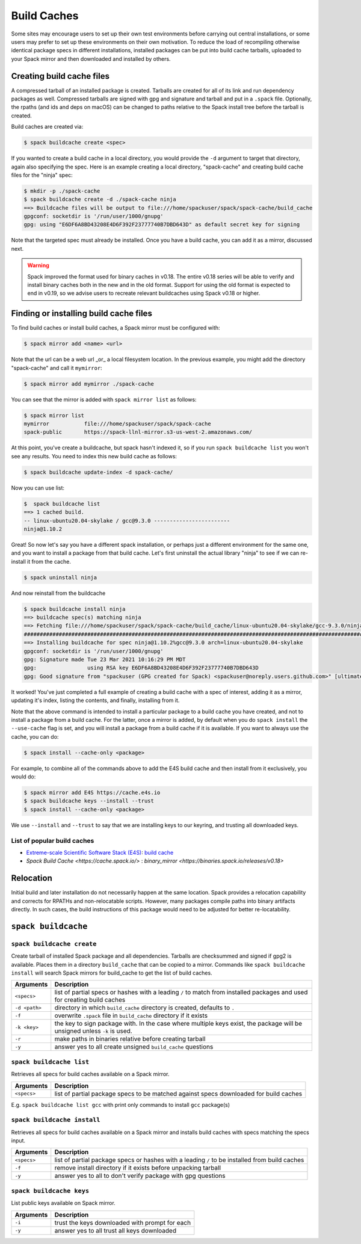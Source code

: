 .. Copyright 2013-2022 Lawrence Livermore National Security, LLC and other
   Spack Project Developers. See the top-level COPYRIGHT file for details.

   SPDX-License-Identifier: (Apache-2.0 OR MIT)

.. _binary_caches:

============
Build Caches
============

Some sites may encourage users to set up their own test environments
before carrying out central installations, or some users may prefer to set
up these environments on their own motivation. To reduce the load of
recompiling otherwise identical package specs in different installations,
installed packages can be put into build cache tarballs, uploaded to
your Spack mirror and then downloaded and installed by others.


--------------------------
Creating build cache files
--------------------------

A compressed tarball of an installed package is created. Tarballs are created
for all of its link and run dependency packages as well. Compressed tarballs are
signed with gpg and signature and tarball and put in a ``.spack`` file. Optionally,
the rpaths (and ids and deps on macOS) can be changed to paths relative to
the Spack install tree before the tarball is created.

Build caches are created via:

.. code-block:: console

    $ spack buildcache create <spec>


If you wanted to create a build cache in a local directory, you would provide
the ``-d`` argument to target that directory, again also specifying the spec.
Here is an example creating a local directory, "spack-cache" and creating
build cache files for the "ninja" spec:

.. code-block:: console

    $ mkdir -p ./spack-cache
    $ spack buildcache create -d ./spack-cache ninja
    ==> Buildcache files will be output to file:///home/spackuser/spack/spack-cache/build_cache
    gpgconf: socketdir is '/run/user/1000/gnupg'
    gpg: using "E6DF6A8BD43208E4D6F392F23777740B7DBD643D" as default secret key for signing

Note that the targeted spec must already be installed. Once you have a build cache,
you can add it as a mirror, discussed next.

.. warning::

   Spack improved the format used for binary caches in v0.18. The entire v0.18 series
   will be able to verify and install binary caches both in the new and in the old format.
   Support for using the old format is expected to end in v0.19, so we advise users to
   recreate relevant buildcaches using Spack v0.18 or higher.

---------------------------------------
Finding or installing build cache files
---------------------------------------

To find build caches or install build caches, a Spack mirror must be configured
with:

.. code-block:: console

    $ spack mirror add <name> <url>


Note that the url can be a web url _or_ a local filesystem location. In the previous
example, you might add the directory "spack-cache" and call it ``mymirror``:


.. code-block:: console

    $ spack mirror add mymirror ./spack-cache


You can see that the mirror is added with ``spack mirror list`` as follows:

.. code-block:: console


    $ spack mirror list
    mymirror           file:///home/spackuser/spack/spack-cache
    spack-public       https://spack-llnl-mirror.s3-us-west-2.amazonaws.com/


At this point, you've create a buildcache, but spack hasn't indexed it, so if
you run ``spack buildcache list`` you won't see any results. You need to index
this new build cache as follows:

.. code-block:: console

    $ spack buildcache update-index -d spack-cache/

Now you can use list:

.. code-block:: console

    $  spack buildcache list
    ==> 1 cached build.
    -- linux-ubuntu20.04-skylake / gcc@9.3.0 ------------------------
    ninja@1.10.2


Great! So now let's say you have a different spack installation, or perhaps just
a different environment for the same one, and you want to install a package from
that build cache. Let's first uninstall the actual library "ninja" to see if we can
re-install it from the cache.

.. code-block:: console

    $ spack uninstall ninja


And now reinstall from the buildcache

.. code-block:: console

    $ spack buildcache install ninja
    ==> buildcache spec(s) matching ninja 
    ==> Fetching file:///home/spackuser/spack/spack-cache/build_cache/linux-ubuntu20.04-skylake/gcc-9.3.0/ninja-1.10.2/linux-ubuntu20.04-skylake-gcc-9.3.0-ninja-1.10.2-i4e5luour7jxdpc3bkiykd4imke3mkym.spack
    ####################################################################################################################################### 100.0%
    ==> Installing buildcache for spec ninja@1.10.2%gcc@9.3.0 arch=linux-ubuntu20.04-skylake
    gpgconf: socketdir is '/run/user/1000/gnupg'
    gpg: Signature made Tue 23 Mar 2021 10:16:29 PM MDT
    gpg:                using RSA key E6DF6A8BD43208E4D6F392F23777740B7DBD643D
    gpg: Good signature from "spackuser (GPG created for Spack) <spackuser@noreply.users.github.com>" [ultimate]


It worked! You've just completed a full example of creating a build cache with
a spec of interest, adding it as a mirror, updating it's index, listing the contents,
and finally, installing from it.


Note that the above command is intended to install a particular package to a
build cache you have created, and not to install a package from a build cache.
For the latter, once a mirror is added, by default when you do ``spack install`` the ``--use-cache``
flag is set, and you will install a package from a build cache if it is available.
If you want to always use the cache, you can do:

.. code-block:: console

   $ spack install --cache-only <package>

For example, to combine all of the commands above to add the E4S build cache
and then install from it exclusively, you would do:

.. code-block:: console

    $ spack mirror add E4S https://cache.e4s.io
    $ spack buildcache keys --install --trust
    $ spack install --cache-only <package>

We use ``--install`` and ``--trust`` to say that we are installing keys to our
keyring, and trusting all downloaded keys.


^^^^^^^^^^^^^^^^^^^^^^^^^^^^
List of popular build caches
^^^^^^^^^^^^^^^^^^^^^^^^^^^^

* `Extreme-scale Scientific Software Stack (E4S) <https://e4s-project.github.io/>`_: `build cache <https://oaciss.uoregon.edu/e4s/inventory.html>`_
* `Spack Build Cache <https://cache.spack.io/>` : `binary_mirror <https://binaries.spack.io/releases/v0.18>`

----------
Relocation
----------

Initial build and later installation do not necessarily happen at the same
location. Spack provides a relocation capability and corrects for RPATHs and
non-relocatable scripts. However, many packages compile paths into binary
artifacts directly. In such cases, the build instructions of this package would
need to be adjusted for better re-locatability.

.. _cmd-spack-buildcache:

--------------------
``spack buildcache``
--------------------

^^^^^^^^^^^^^^^^^^^^^^^^^^^
``spack buildcache create``
^^^^^^^^^^^^^^^^^^^^^^^^^^^

Create tarball of installed Spack package and all dependencies.
Tarballs are checksummed and signed if gpg2 is available.
Places them in a directory ``build_cache`` that can be copied to a mirror.
Commands like ``spack buildcache install`` will search Spack mirrors for build_cache to get the list of build caches.

==============  ========================================================================================================================
Arguments       Description
==============  ========================================================================================================================
``<specs>``     list of partial specs or hashes with a leading ``/`` to match from installed packages and used for creating build caches
``-d <path>``   directory in which ``build_cache`` directory is created, defaults to ``.``
``-f``          overwrite ``.spack`` file in ``build_cache`` directory if it exists
``-k <key>``    the key to sign package with. In the case where multiple keys exist, the package will be unsigned unless ``-k`` is used.
``-r``          make paths in binaries relative before creating tarball
``-y``          answer yes to all create unsigned ``build_cache`` questions
==============  ========================================================================================================================

^^^^^^^^^^^^^^^^^^^^^^^^^
``spack buildcache list``
^^^^^^^^^^^^^^^^^^^^^^^^^

Retrieves all specs for build caches available on a Spack mirror.

==============  =====================================================================================
Arguments       Description
==============  =====================================================================================
``<specs>``     list of partial package specs to be matched against specs downloaded for build caches
==============  =====================================================================================

E.g. ``spack buildcache list gcc`` with print only commands to install ``gcc`` package(s)

^^^^^^^^^^^^^^^^^^^^^^^^^^^^
``spack buildcache install``
^^^^^^^^^^^^^^^^^^^^^^^^^^^^

Retrieves all specs for build caches available on a Spack mirror and installs build caches
with specs matching the specs input.

==============  ==============================================================================================
Arguments       Description
==============  ==============================================================================================
``<specs>``     list of partial package specs or hashes with a leading ``/`` to be installed from build caches
``-f``          remove install directory if it exists before unpacking tarball
``-y``          answer yes to all to don't verify package with gpg questions
==============  ==============================================================================================

^^^^^^^^^^^^^^^^^^^^^^^^^
``spack buildcache keys``
^^^^^^^^^^^^^^^^^^^^^^^^^

List public keys available on Spack mirror.

=========  ==============================================
Arguments  Description
=========  ==============================================
``-i``     trust the keys downloaded with prompt for each
``-y``     answer yes to all trust all keys downloaded
=========  ==============================================
